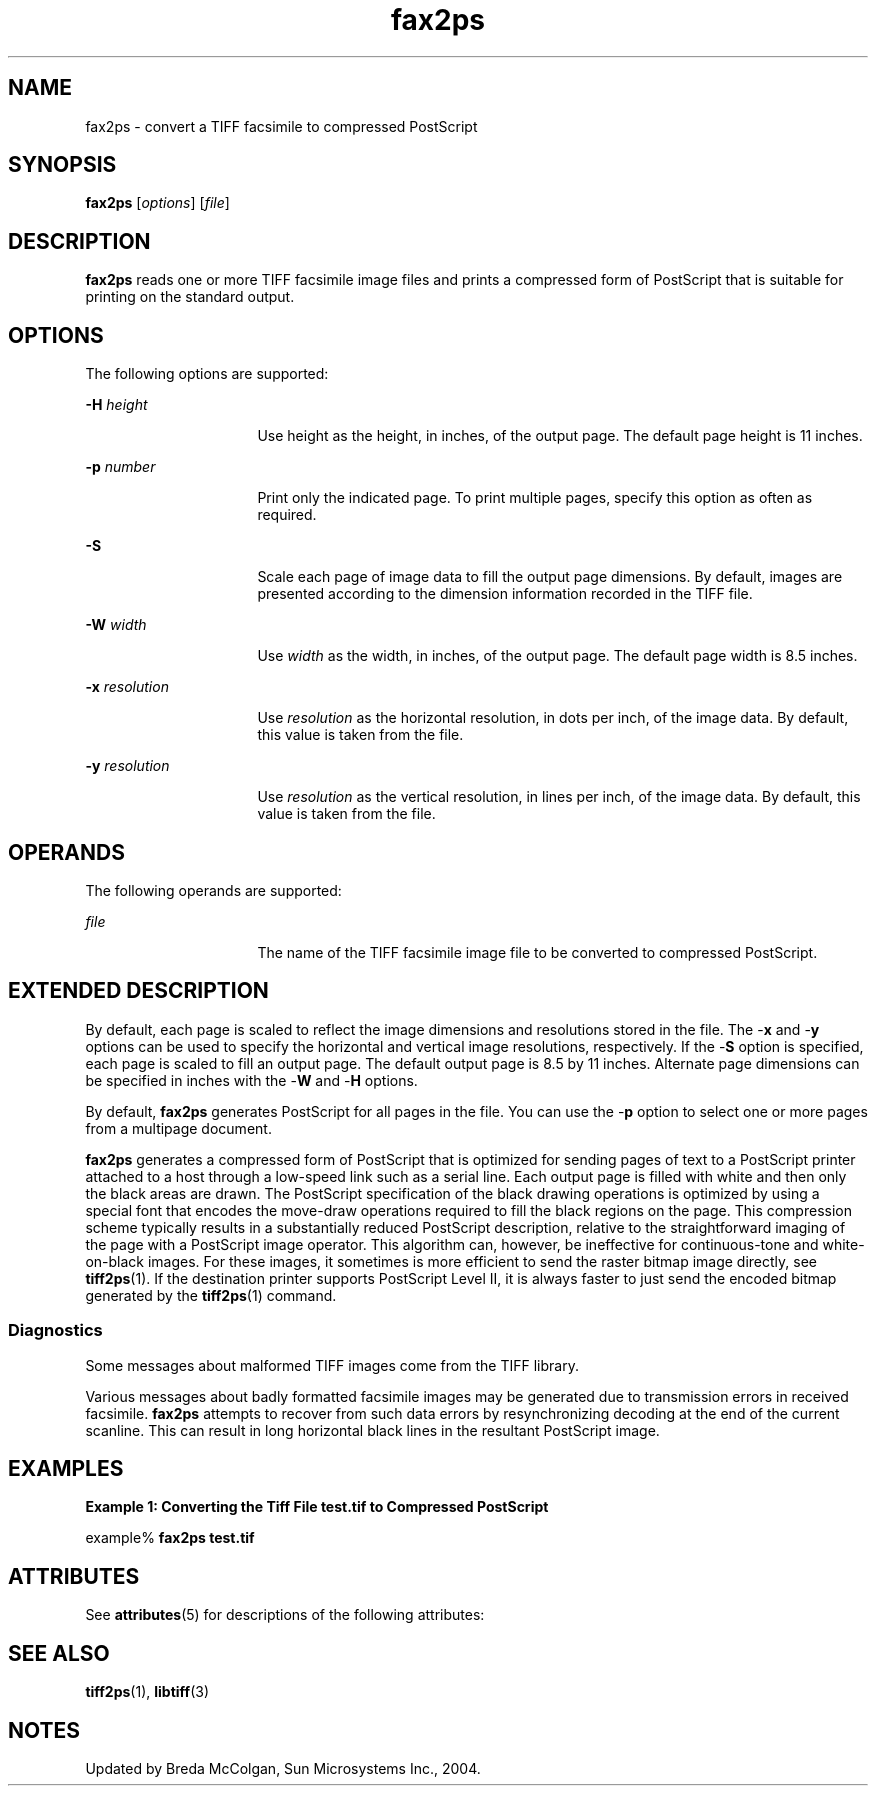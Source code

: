 '\" te
.TH fax2ps 1 "26 Mar 2004" "SunOS 5.11" "User Commands"
.SH "NAME"
fax2ps \- convert
a TIFF facsimile to compressed PostScript
.SH "SYNOPSIS"
.PP
\fBfax2ps\fR [\fB\fIoptions\fR\fR] [\fB\fIfile\fR\fR]
.SH "DESCRIPTION"
.PP
\fBfax2ps\fR reads one or more TIFF facsimile image files
and prints a compressed form of PostScript that is suitable for printing on
the standard output\&.
.SH "OPTIONS"
.PP
The following options are supported:
.sp
.ne 2
.mk
\fB-\fBH \fIheight\fR\fR\fR
.in +16n
.rt
Use height as the height, in inches, of the output page\&. The
default page height is 11 inches\&.
.sp
.sp 1
.in -16n
.sp
.ne 2
.mk
\fB-\fBp \fInumber\fR\fR\fR
.in +16n
.rt
Print only the indicated page\&. To print multiple pages, specify
this option as often as required\&.
.sp
.sp 1
.in -16n
.sp
.ne 2
.mk
\fB-\fBS\fR\fR
.in +16n
.rt
Scale each page
of image data to fill the output page dimensions\&. By default, images are presented
according to the dimension information recorded in the TIFF file\&.
.sp
.sp 1
.in -16n
.sp
.ne 2
.mk
\fB-\fBW \fIwidth\fR\fR\fR
.in +16n
.rt
Use \fIwidth\fR as the width, in inches,
of the output page\&. The default page width is 8\&.5 inches\&.
.sp
.sp 1
.in -16n
.sp
.ne 2
.mk
\fB-\fBx \fIresolution\fR\fR\fR
.in +16n
.rt
Use \fIresolution\fR as the horizontal
resolution, in dots per inch, of the image data\&. By default, this value is
taken from the file\&.
.sp
.sp 1
.in -16n
.sp
.ne 2
.mk
\fB-\fBy \fIresolution\fR\fR\fR
.in +16n
.rt
Use \fIresolution\fR as the vertical
resolution, in lines per inch, of the image data\&. By default, this value is
taken from the file\&.
.sp
.sp 1
.in -16n
.SH "OPERANDS"
.PP
The following operands are supported:
.sp
.ne 2
.mk
\fB\fB\fIfile\fR\fR\fR
.in +16n
.rt
The name of the TIFF facsimile image file to be converted
to compressed PostScript\&.
.sp
.sp 1
.in -16n
.SH "EXTENDED DESCRIPTION"
.PP
By default, each page is scaled to reflect the image dimensions and
resolutions stored in the file\&. The -\fBx\fR and -\fBy\fR
options can be used to specify the horizontal and vertical image resolutions,
respectively\&. If the -\fBS\fR option is specified, each page is
scaled to fill an output page\&. The default output page is 8\&.5 by 11 inches\&.
Alternate page dimensions can be specified in inches with the -\fBW\fR
and -\fBH\fR options\&.
.PP
By default, \fBfax2ps\fR generates PostScript for all pages
in the file\&. You can use the -\fBp\fR option to select one or more
pages from a multipage document\&.
.PP
\fBfax2ps\fR generates a compressed form of PostScript that
is optimized for sending pages of text to a PostScript printer attached to
a host through a low-speed link such as a serial line\&. Each output page is
filled with white and then only the black areas are drawn\&. The PostScript
specification of the black drawing operations is optimized by using a special
font that encodes the move-draw operations required to fill the black regions
on the page\&. This compression scheme typically results in a substantially
reduced PostScript description, relative to the straightforward imaging of
the page with a PostScript image operator\&. This algorithm can, however, be
ineffective for continuous-tone and white-on-black images\&. For these images,
it sometimes is more efficient to send the raster bitmap image directly, see \fBtiff2ps\fR(1)\&.
If the destination printer supports PostScript Level II, it is always faster
to just send the encoded bitmap generated by the \fBtiff2ps\fR(1) command\&.
.SS "Diagnostics"
.PP
Some messages about malformed TIFF images come from the TIFF library\&.
.PP
Various messages about badly formatted facsimile images may be generated
due to transmission errors in received facsimile\&. \fBfax2ps\fR
attempts to recover from such data errors by resynchronizing decoding at the
end of the current scanline\&. This can result in long horizontal black lines
in the resultant PostScript image\&.
.SH "EXAMPLES"
.PP
\fBExample 1: Converting the Tiff File test\&.tif to Compressed PostScript\fR
.PP
.PP
.nf
example% \fBfax2ps test\&.tif\fR
.fi
.SH "ATTRIBUTES"
.PP
See \fBattributes\fR(5)
for descriptions of the following attributes:
.sp
.TS
tab() allbox;
cw(2.750000i)| cw(2.750000i)
lw(2.750000i)| lw(2.750000i).
ATTRIBUTE TYPEATTRIBUTE VALUE
Availabilityimage/library/libtiff
Interface stabilityUncommitted
.TE
.sp
.SH "SEE ALSO"
.PP
\fBtiff2ps\fR(1), \fBlibtiff\fR(3)
.SH "NOTES"
.PP
Updated by Breda McColgan, Sun Microsystems Inc\&., 2004\&.
...\" created by instant / solbook-to-man, Thu 20 Mar 2014, 02:30
...\" LSARC 2003/085 libtiff, libjpeg, and libpng
